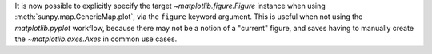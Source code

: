 It is now possible to explicitly specify the target `~matplotlib.figure.Figure` instance when using :meth:`sunpy.map.GenericMap.plot`, via the ``figure`` keyword argument.
This is useful when not using the `matplotlib.pyplot` workflow, because there may not be a notion of a "current" figure, and saves having to manually create the `~matplotlib.axes.Axes` in common use cases.
